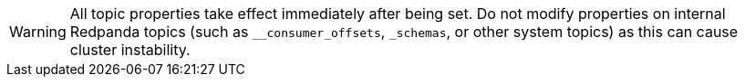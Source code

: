 WARNING: All topic properties take effect immediately after being set. Do not modify properties on internal Redpanda topics (such as `__consumer_offsets`, `_schemas`, or other system topics) as this can cause cluster instability.

